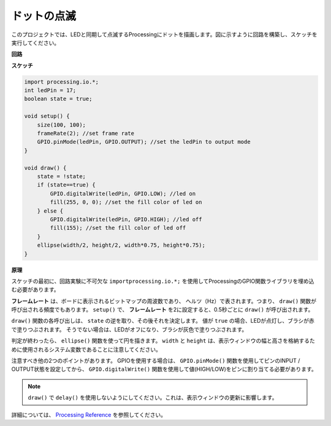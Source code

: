 .. _processing_blink:

ドットの点滅
===========================

このプロジェクトでは、LEDと同期して点滅するProcessingにドットを描画します。図に示すように回路を構築し、スケッチを実行してください。

.. image:: img/blinking_dot.png
.. image:: img/clickable_dot_on.png


**回路**

.. image:: img/image49.png

**スケッチ**

.. code-block:: arduino

    import processing.io.*;
    int ledPin = 17; 
    boolean state = true; 

    void setup() {
        size(100, 100);
        frameRate(2); //set frame rate
        GPIO.pinMode(ledPin, GPIO.OUTPUT); //set the ledPin to output mode 
    }

    void draw() {
        state = !state;
        if (state==true) {
            GPIO.digitalWrite(ledPin, GPIO.LOW); //led on 
            fill(255, 0, 0); //set the fill color of led on
        } else {
            GPIO.digitalWrite(ledPin, GPIO.HIGH); //led off
            fill(155); //set the fill color of led off
        } 
        ellipse(width/2, height/2, width*0.75, height*0.75);
    }

**原理**

スケッチの最初に、回路実験に不可欠な ``importprocessing.io.*;`` を使用してProcessingのGPIO関数ライブラリを埋め込む必要があります。

**フレームレート** は、ボードに表示されるビットマップの周波数であり、
ヘルツ（Hz）で表されます。つまり、 ``draw()`` 関数が呼び出される頻度でもあります。 ``setup()`` で、 **フレームレート** を2に設定すると、0.5秒ごとに ``draw()`` が呼び出されます。

``draw()`` 関数の各呼び出しは、 ``state`` の逆を取り、その後それを決定します。
値が ``true`` の場合、LEDが点灯し、ブラシが赤で塗りつぶされます。
そうでない場合は、LEDがオフになり、ブラシが灰色で塗りつぶされます。

判定が終わったら、 ``ellipse()`` 関数を使って円を描きます。 ``width`` と ``height`` は、表示ウィンドウの幅と高さを格納するために使用されるシステム変数であることに注意してください。

注意すべき他の2つのポイントがあります。 GPIOを使用する場合は、 ``GPIO.pinMode()`` 関数を使用してピンのINPUT / OUTPUT状態を設定してから、 ``GPIO.digitalWrite()`` 関数を使用して値(HIGH/LOW)をピンに割り当てる必要があります。


.. note::

    ``draw()`` で ``delay()`` を使用しないようにしてください。これは、表示ウィンドウの更新に影響します。

詳細については、 `Processing Reference <https://processing.org/reference/>`_ を参照してください。